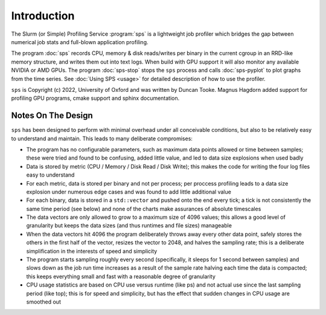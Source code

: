 Introduction
============
The Slurm (or Simple) Profiling Service :program:`sps` is a lightweight job
profiler which bridges the gap between numerical job stats and full-blown
application profiling.

The program :doc:`sps` records CPU, memory & disk reads/writes per binary in
the current cgroup in an RRD-like memory structure, and writes them out into
text logs. When build with GPU support it will also monitor any available
NVIDIA or AMD GPUs. The program :doc:`sps-stop` stops the ``sps`` process and
calls :doc:`sps-pyplot` to plot graphs from the time series. See
:doc:`Using SPS <usage>` for detailed description of how to use the profiler.

``sps`` is Copyright (c) 2022, University of Oxford and was written by Duncan
Tooke. Magnus Hagdorn added support for profiling GPU programs, cmake support
and sphinx documentation.

Notes On The Design
-------------------
``sps`` has been designed to perform with minimal overhead under all conceivable
conditions, but also to be relatively easy to understand and maintain. This
leads to many deliberate compromises:

* The program has no configurable parameters, such as maximum data points
  allowed or time between samples; these were tried and found to be
  confusing, added little value, and led to data size explosions when used badly
* Data is stored by metric (CPU / Memory / Disk Read / Disk Write); this makes
  the code for writing the four log files easy to understand
* For each metric, data is stored per binary and not per process; per proccess
  profiling leads to a data size explosion under numerous edge cases and was
  found to add little additional value
* For each binary, data is stored in a ``std::vector`` and pushed onto the end
  every tick; a tick is not consistently the same time period (see below)
  and none of the charts make assurances of absolute timescales
* The data vectors are only allowed to grow to a maximum size of 4096 values;
  this allows a good level of granularity but keeps the data sizes
  (and thus runtimes and file sizes) manageable
* When the data vectors hit 4096 the program deliberately throws away every
  other data point, safely stores the others in the first half of the vector,
  resizes the vector to 2048, and halves the sampling rate; this is a deliberate
  simplification in the interests of speed and simplicity
* The program starts sampling roughly every second (specifically, it sleeps for
  1 second between samples) and slows down as the job run time increases as a
  result of the sample rate halving each time the data is compacted; this
  keeps everything small and fast with a reasonable degree of granularity
* CPU usage statistics are based on CPU use versus runtime (like ps) and not actual
  use since the last sampling period (like top); this is for speed and simplicity,
  but has the effect that sudden changes in CPU usage are smoothed out
